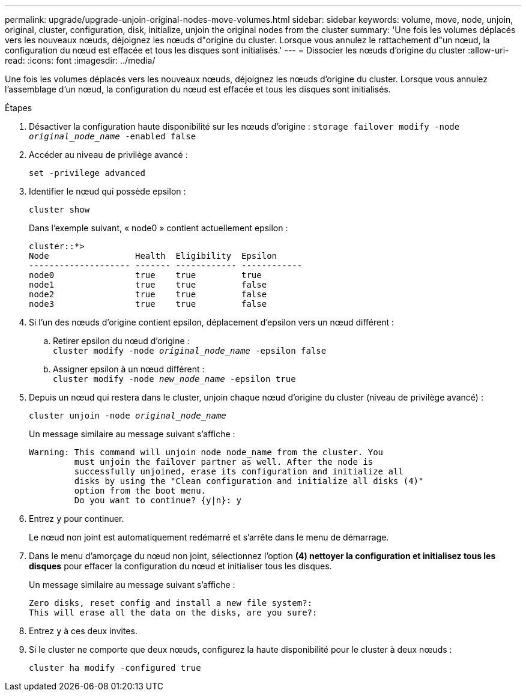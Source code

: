 ---
permalink: upgrade/upgrade-unjoin-original-nodes-move-volumes.html 
sidebar: sidebar 
keywords: volume, move, node, unjoin, original, cluster, configuration, disk, initialize, unjoin the original nodes from the cluster 
summary: 'Une fois les volumes déplacés vers les nouveaux nœuds, déjoignez les nœuds d"origine du cluster. Lorsque vous annulez le rattachement d"un nœud, la configuration du nœud est effacée et tous les disques sont initialisés.' 
---
= Dissocier les nœuds d'origine du cluster
:allow-uri-read: 
:icons: font
:imagesdir: ../media/


[role="lead"]
Une fois les volumes déplacés vers les nouveaux nœuds, déjoignez les nœuds d'origine du cluster. Lorsque vous annulez l'assemblage d'un nœud, la configuration du nœud est effacée et tous les disques sont initialisés.

.Étapes
. Désactiver la configuration haute disponibilité sur les nœuds d'origine : `storage failover modify -node _original_node_name_ -enabled false`
. Accéder au niveau de privilège avancé :
+
`set -privilege advanced`

. Identifier le nœud qui possède epsilon :
+
`cluster show`

+
Dans l'exemple suivant, « node0 » contient actuellement epsilon :

+
[listing]
----
cluster::*>
Node                 Health  Eligibility  Epsilon
-------------------- ------- ------------ ------------
node0                true    true         true
node1                true    true         false
node2                true    true         false
node3                true    true         false
----
. Si l'un des nœuds d'origine contient epsilon, déplacement d'epsilon vers un nœud différent :
+
.. Retirer epsilon du nœud d'origine : +
`cluster modify -node _original_node_name_ -epsilon false`
.. Assigner epsilon à un nœud différent : +
`cluster modify -node _new_node_name_ -epsilon true`


. Depuis un nœud qui restera dans le cluster, unjoin chaque nœud d'origine du cluster (niveau de privilège avancé) :
+
`cluster unjoin -node _original_node_name_`

+
Un message similaire au message suivant s'affiche :

+
[listing]
----
Warning: This command will unjoin node node_name from the cluster. You
         must unjoin the failover partner as well. After the node is
         successfully unjoined, erase its configuration and initialize all
         disks by using the "Clean configuration and initialize all disks (4)"
         option from the boot menu.
         Do you want to continue? {y|n}: y
----
. Entrez `y` pour continuer.
+
Le nœud non joint est automatiquement redémarré et s'arrête dans le menu de démarrage.

. Dans le menu d'amorçage du nœud non joint, sélectionnez l'option *(4) nettoyer la configuration et initialisez tous les disques* pour effacer la configuration du nœud et initialiser tous les disques.
+
Un message similaire au message suivant s'affiche :

+
[listing]
----
Zero disks, reset config and install a new file system?:
This will erase all the data on the disks, are you sure?:
----
. Entrez `y` à ces deux invites.
. Si le cluster ne comporte que deux nœuds, configurez la haute disponibilité pour le cluster à deux nœuds :
+
`cluster ha modify -configured true`


